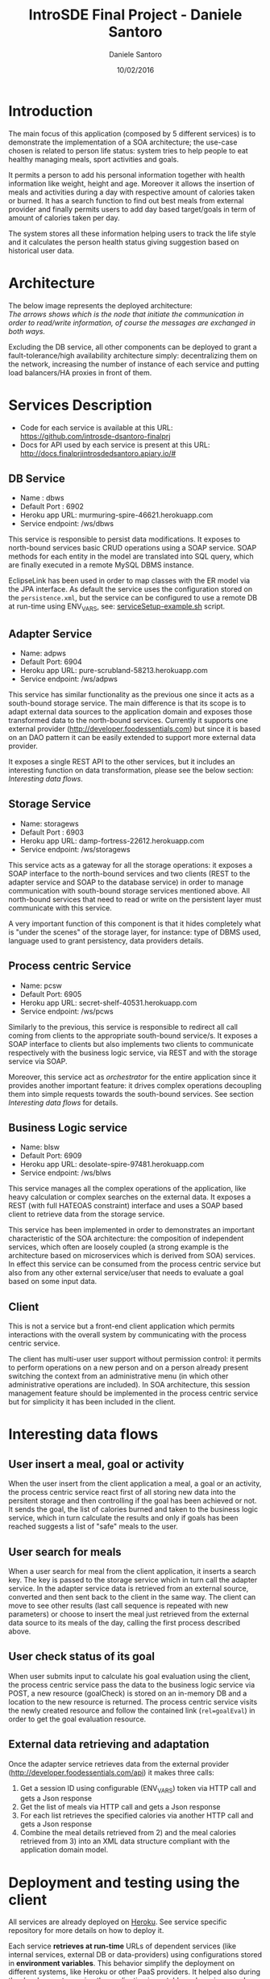 #+TITLE: IntroSDE Final Project - Daniele Santoro
#+AUTHOR: Daniele Santoro
#+DATE: 10/02/2016
* Introduction
  The main focus of this application (composed by 5 different services) is to demonstrate the implementation of a SOA architecture; the use-case chosen is related to person life status: system tries to help people to eat healthy managing meals, sport activities and goals.

  It permits a person to add his personal information together with health information like weight, height and age. Moreover it allows the insertion of meals and activities during a day with respective amount of calories taken or burned. It has a search function to find out best meals from external provider and finally permits users to add day based target/goals in term of amount of calories taken per day.
  
  The system stores all these information helping users to track the life style and it calculates the person health status giving suggestion based on historical user data.

* Architecture
  The below image represents the deployed architecture:
  [[file:docs/architecture.png]]\\
  /The arrows shows which is the node that initiate the communication in order to read/write information, of course the messages are exchanged in both ways./

  Excluding the DB service, all other components can be deployed to grant a fault-tolerance/high availability architecture simply: decentralizing them on the network, increasing the number of instance of each service and putting load balancers/HA proxies in front of them. 
  
* Services Description
  - Code for each service is available at this URL: https://github.com/introsde-dsantoro-finalprj
  - Docs for API used by each service is present at this URL: http://docs.finalprjintrosdedsantoro.apiary.io/#
** DB Service
   - Name : dbws
   - Default Port : 6902
   - Heroku app URL: murmuring-spire-46621.herokuapp.com
   - Service endpoint: /ws/dbws

   This service is responsible to persist data modifications. It exposes to north-bound services basic CRUD operations using a SOAP service. SOAP methods for each entity in the model are translated into SQL query, which are finally executed in a remote MySQL DBMS instance.

   EclipseLink has been used in order to map classes with the ER model via the JPA interface. As default the service uses the configuration stored on the =persistence.xml=, but the service can be configured to use a remote DB at run-time using ENV_VARS, see: [[https://github.com/introsde-dsantoro-finalprj/dbws/blob/master/serviceSetup-example.sh][serviceSetup-example.sh]] script.
** Adapter Service
   - Name: adpws
   - Default Port: 6904
   - Heroku app URL: pure-scrubland-58213.herokuapp.com
   - Service endpoint: /ws/adpws
   
   This service has similar functionality as the previous one since it acts as a south-bound storage service. The main difference is that its scope is to adapt external data sources to the application domain and exposes those transformed data to the north-bound services. Currently it supports one external provider (http://developer.foodessentials.com) but since it is based on an DAO pattern it can be easily extended to support more external data provider.

   It exposes a single REST API to the other services, but it includes an interesting function on data transformation, please see the below section: /Interesting data flows/.

** Storage Service
   - Name: storagews
   - Default Port : 6903
   - Heroku app URL: damp-fortress-22612.herokuapp.com
   - Service endpoint: /ws/storagews

   This service acts as a gateway for all the storage operations: it exposes a SOAP interface to the north-bound services and two clients (REST to the adapter service and SOAP to the database service) in order to manage communication with south-bound storage services mentioned above. All north-bound services that need to read or write on the persistent layer must communicate with this service.

   A very important function of this component is that it hides completely what is "under the scenes" of the storage layer, for instance: type of DBMS used, language used to grant persistency, data providers details.

** Process centric Service
   - Name: pcsw
   - Default Port: 6905
   - Heroku app URL: secret-shelf-40531.herokuapp.com
   - Service endpoint: /ws/pcws

   Similarly to the previous, this service is responsible to redirect all call coming from clients to the appropriate south-bound service/s. It exposes a SOAP interface to clients but also implements two clients to communicate respectively with the business logic service, via REST and with the storage service via SOAP.

   Moreover, this service act as /orchestrator/ for the entire application since it provides another important feature: it drives complex operations decoupling them into simple requests towards the south-bound services. See section /Interesting data flows/ for details.
   
** Business Logic service
   - Name: blsw
   - Default Port: 6909
   - Heroku app URL: desolate-spire-97481.herokuapp.com
   - Service endpoint: /ws/blws

   This service manages all the complex operations of the application, like heavy calculation or complex searches on the external data. It exposes a REST (with full HATEOAS constraint) interface and uses a SOAP based client to retrieve data from the storage service.

   This service has been implemented in order to demonstrates an important characteristic of the SOA architecture: the composition of independent services, which often are loosely coupled (a strong example is the architecture based on microservices which is derived from SOA) services. In effect this service can be consumed from the process centric service but also from any other external service/user that needs to evaluate a goal based on some input data.

** Client
   This is not a service but a front-end client application which permits interactions with the overall system by communicating with the process centric service.

   The client has multi-user user support without permission control: it permits to perform operations on a new person and on a person already present switching the context from an administrative menu (in which other administrative operations are included). In SOA architecture, this session management feature should be implemented in the process centric service but for simplicity it has been included in the client.
* Interesting data flows
** User insert a meal, goal or activity
   When the user insert from the client application a meal, a goal or an activity, the process centric service react first of all storing new data into the persitent storage and then controlling if the goal has been achieved or not. It sends the goal, the list of calories burned and taken to the business logic service, which in turn calculate the results and only if goals has been reached suggests a list of "safe"  meals to the user.
** User search for meals
   When a user search for meal from the client application, it inserts a search key. The key is passed to the storage service which in turn call the adapter service. In the adapter service data is retrieved from an external source, converted and then sent back to the client in the same way. The client can move to see other results (last call sequence is repeated with new parameters) or choose to insert the meal just retrieved from the external data source to its meals of the day, calling the first process described above.
** User check status of its goal
   When user submits input to calculate his goal evaluation using the client, the process centric service pass the data to the business logic service via POST, a new resource (goalCheck) is stored on an in-memory DB and a location to the new resource is returned. The process centric service visits the newly created resource and follow the contained link (~rel=goalEval~) in order to get the goal evaluation resource.
** External data retrieving and adaptation
   Once the adapter service retrieves data from the external provider (http://developer.foodessentials.com/api) it makes three calls:
   1) Get a session ID using configurable (ENV_VARS) token via HTTP call and gets a Json response
   2) Get the list of meals via HTTP call and gets a Json response
   3) For each list retrieves the specified calories via another HTTP call and gets a Json response
   4) Combine the meal details retrieved from 2) and the meal calories retrieved from 3) into an XML data structure compliant with the application domain model.
* Deployment and testing using the client
  All services are already deployed on [[https://www.heroku.com][Heroku]]. See service specific repository for more details on how to deploy it.

  Each service *retrieves at run-time* URLs of dependent services (like internal services, external DB or data-providers) using configurations stored in *environment variables*. This behavior simplify the deployment on different systems, like Heroku or other PaaS providers. It helped also during the development assuring the application is portable and services can be decentralized.

  The client can be deployed on any machine (with JVM) connected to the Internet, following instructions below.
** Client deploy and test
   1) Clone the repository
      #+BEGIN_EXAMPLE
      git clone https://github.com/introsde-dsantoro-finalprj/client 
      #+END_EXAMPLE
   2) Move into =client= folder
      #+BEGIN_EXAMPLE
      cd client
      #+END_EXAMPLE
   3) Deploy with:
      #+BEGIN_EXAMPLE
      ant install
      #+END_EXAMPLE
   4) Set configuration ENV VARS:
      #+BEGIN_EXAMPLE
      #!/bin/bash
      export PCWS_ENDPOINT=secret-shelf-40531.herokuapp.com
      export PCWS_PORT=80
      #+END_EXAMPLE
   5) Start the client application
      #+BEGIN_EXAMPLE
      ant execute.client
      #+END_EXAMPLE
   6) Please be patient since services deployed on Heroku app could be sleeping...

